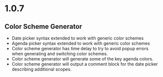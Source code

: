 * 1.0.7
** Color Scheme Generator
	- Date picker syntax extended to work with generic color schemes
	- Agenda picker syntax extended to work with generic color schemes
	- Color scheme generator has time delay to try to avoid popup errors
	  when generating and switching color schemes.
	- Color scheme generator will generate some of the key agenda colors.
	- Color scheme generator will output a comment block for the date picker
	  describing additional scopes.
	